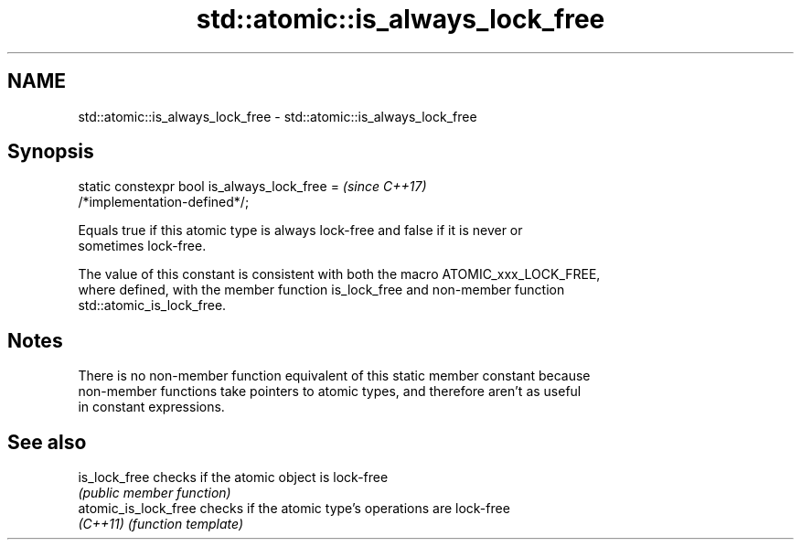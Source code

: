 .TH std::atomic::is_always_lock_free 3 "2021.11.17" "http://cppreference.com" "C++ Standard Libary"
.SH NAME
std::atomic::is_always_lock_free \- std::atomic::is_always_lock_free

.SH Synopsis
   static constexpr bool is_always_lock_free =                            \fI(since C++17)\fP
   /*implementation-defined*/;

   Equals true if this atomic type is always lock-free and false if it is never or
   sometimes lock-free.

   The value of this constant is consistent with both the macro ATOMIC_xxx_LOCK_FREE,
   where defined, with the member function is_lock_free and non-member function
   std::atomic_is_lock_free.

.SH Notes

   There is no non-member function equivalent of this static member constant because
   non-member functions take pointers to atomic types, and therefore aren't as useful
   in constant expressions.

.SH See also

   is_lock_free        checks if the atomic object is lock-free
                       \fI(public member function)\fP
   atomic_is_lock_free checks if the atomic type's operations are lock-free
   \fI(C++11)\fP             \fI(function template)\fP
